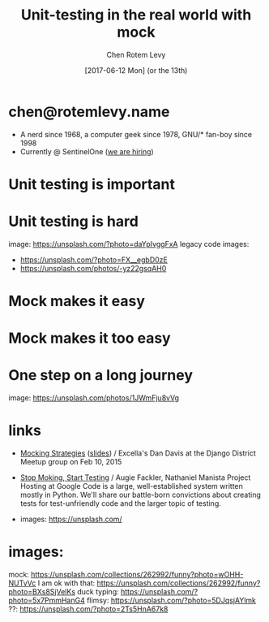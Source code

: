 #+title: Unit-testing in the real world with mock
#+author: Chen Rotem Levy
#+email: chen@rotemlevy.name
#+date: [2017-06-12 Mon] (or the 13th)
#+option: ^:nil

* chen@rotemlevy.name
- A nerd since 1968, a computer geek since 1978, GNU/* fan-boy since 1998
- Currently @ SentinelOne ([[https://sentinelone.com/jobs/][we are hiring]])
* Unit testing is important

* Unit testing is hard
  image: https://unsplash.com/?photo=daYpIvggFxA
  legacy code images:
  - https://unsplash.com/?photo=FX__egbD0zE
  - https://unsplash.com/photos/-yz22gsqAH0

* Mock makes it easy

* Mock makes it too easy

* One step on a long journey
  image: https://unsplash.com/photos/1JWmFju8vVg

* links
  - [[https://www.youtube.com/watch?v=zW0f4ZRYF5M][Mocking Strategies]] ([[https://www.slideshare.net/excellaco/mocking-in-python-44973320][slides]]) / Excella's Dan Davis
    at the Django District Meetup group on Feb 10, 2015

  - [[https://www.youtube.com/watch?v=Xu5EhKVZdV8][Stop Moking, Start Testing]] / Augie Fackler, Nathaniel Manista
    Project Hosting at Google Code is a large, well-established system written mostly in Python. We'll share our battle-born convictions about creating tests for test-unfriendly code and the larger topic of testing.

  - images: https://unsplash.com/

* images:
  mock: https://unsplash.com/collections/262992/funny?photo=wOHH-NUTvVc
  I am ok with that: https://unsplash.com/collections/262992/funny?photo=BXs8SjVelKs
  duck typing: https://unsplash.com/?photo=5x7PmmHanG4
  flimsy: https://unsplash.com/?photo=5DJqsjAYlmk
  ??: https://unsplash.com/?photo=2Ts5HnA67k8
